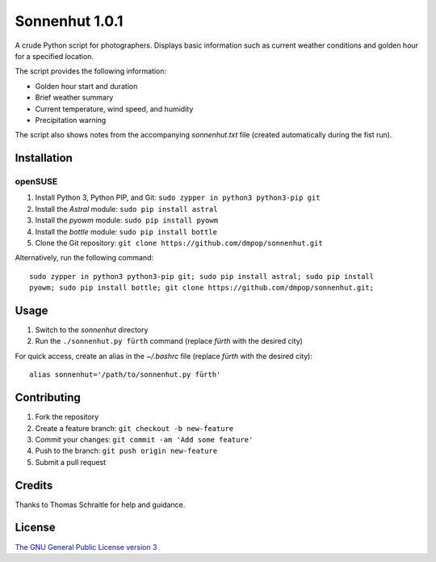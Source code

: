 Sonnenhut 1.0.1
===============

A crude Python script for photographers. Displays basic information such
as current weather conditions and golden hour for a specified location.

The script provides the following information:

-  Golden hour start and duration
-  Brief weather summary
-  Current temperature, wind speed, and humidity
-  Precipitation warning

The script also shows notes from the accompanying *sonnenhut.txt* file
(created automatically during the fist run).

Installation
------------

openSUSE
~~~~~~~~

1. Install Python 3, Python PIP, and Git:
   ``sudo zypper in python3 python3-pip git``
2. Install the *Astral* module: ``sudo pip install astral``
3. Install the *pyowm* module: ``sudo pip install pyowm``
4. Install the *bottle* module: ``sudo pip install bottle``
5. Clone the Git repository:
   ``git clone https://github.com/dmpop/sonnenhut.git``

Alternatively, run the following command:

::

    sudo zypper in python3 python3-pip git; sudo pip install astral; sudo pip install
    pyowm; sudo pip install bottle; git clone https://github.com/dmpop/sonnenhut.git;

Usage
-----

1. Switch to the *sonnenhut* directory
2. Run the ``./sonnenhut.py fürth`` command (replace *fürth* with the
   desired city)

For quick access, create an alias in the *~/.bashrc* file (replace
*fürth* with the desired city):

::

    alias sonnenhut='/path/to/sonnenhut.py fürth'

Contributing
------------

1. Fork the repository
2. Create a feature branch: ``git checkout -b new-feature``
3. Commit your changes: ``git commit -am 'Add some feature'``
4. Push to the branch: ``git push origin new-feature``
5. Submit a pull request

Credits
-------

Thanks to Thomas Schraitle for help and guidance.

License
-------

`The GNU General Public License version
3 <https://www.gnu.org/licenses/gpl-3.0.txt>`__
